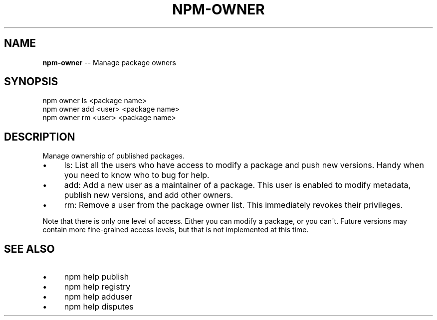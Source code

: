 .\" Generated with Ronnjs 0.3.8
.\" http://github.com/kapouer/ronnjs/
.
.TH "NPM\-OWNER" "1" "March 2013" "" ""
.
.SH "NAME"
\fBnpm-owner\fR \-\- Manage package owners
.
.SH "SYNOPSIS"
.
.nf
npm owner ls <package name>
npm owner add <user> <package name>
npm owner rm <user> <package name>
.
.fi
.
.SH "DESCRIPTION"
Manage ownership of published packages\.
.
.IP "\(bu" 4
ls:
List all the users who have access to modify a package and push new versions\.
Handy when you need to know who to bug for help\.
.
.IP "\(bu" 4
add:
Add a new user as a maintainer of a package\.  This user is enabled to modify
metadata, publish new versions, and add other owners\.
.
.IP "\(bu" 4
rm:
Remove a user from the package owner list\.  This immediately revokes their
privileges\.
.
.IP "" 0
.
.P
Note that there is only one level of access\.  Either you can modify a package,
or you can\'t\.  Future versions may contain more fine\-grained access levels, but
that is not implemented at this time\.
.
.SH "SEE ALSO"
.
.IP "\(bu" 4
npm help publish
.
.IP "\(bu" 4
npm help registry
.
.IP "\(bu" 4
npm help adduser
.
.IP "\(bu" 4
npm help disputes
.
.IP "" 0

